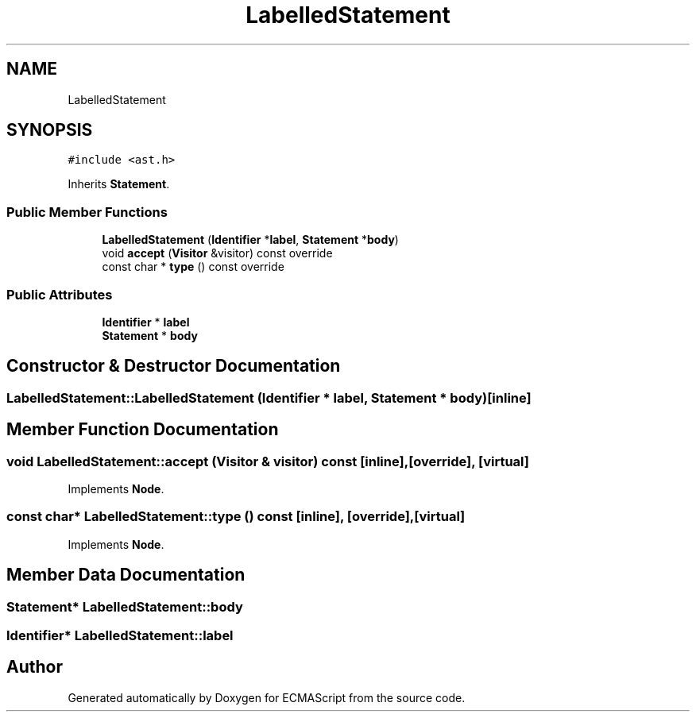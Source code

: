.TH "LabelledStatement" 3 "Sat Jun 10 2017" "ECMAScript" \" -*- nroff -*-
.ad l
.nh
.SH NAME
LabelledStatement
.SH SYNOPSIS
.br
.PP
.PP
\fC#include <ast\&.h>\fP
.PP
Inherits \fBStatement\fP\&.
.SS "Public Member Functions"

.in +1c
.ti -1c
.RI "\fBLabelledStatement\fP (\fBIdentifier\fP *\fBlabel\fP, \fBStatement\fP *\fBbody\fP)"
.br
.ti -1c
.RI "void \fBaccept\fP (\fBVisitor\fP &visitor) const override"
.br
.ti -1c
.RI "const char * \fBtype\fP () const override"
.br
.in -1c
.SS "Public Attributes"

.in +1c
.ti -1c
.RI "\fBIdentifier\fP * \fBlabel\fP"
.br
.ti -1c
.RI "\fBStatement\fP * \fBbody\fP"
.br
.in -1c
.SH "Constructor & Destructor Documentation"
.PP 
.SS "LabelledStatement::LabelledStatement (\fBIdentifier\fP * label, \fBStatement\fP * body)\fC [inline]\fP"

.SH "Member Function Documentation"
.PP 
.SS "void LabelledStatement::accept (\fBVisitor\fP & visitor) const\fC [inline]\fP, \fC [override]\fP, \fC [virtual]\fP"

.PP
Implements \fBNode\fP\&.
.SS "const char* LabelledStatement::type () const\fC [inline]\fP, \fC [override]\fP, \fC [virtual]\fP"

.PP
Implements \fBNode\fP\&.
.SH "Member Data Documentation"
.PP 
.SS "\fBStatement\fP* LabelledStatement::body"

.SS "\fBIdentifier\fP* LabelledStatement::label"


.SH "Author"
.PP 
Generated automatically by Doxygen for ECMAScript from the source code\&.
